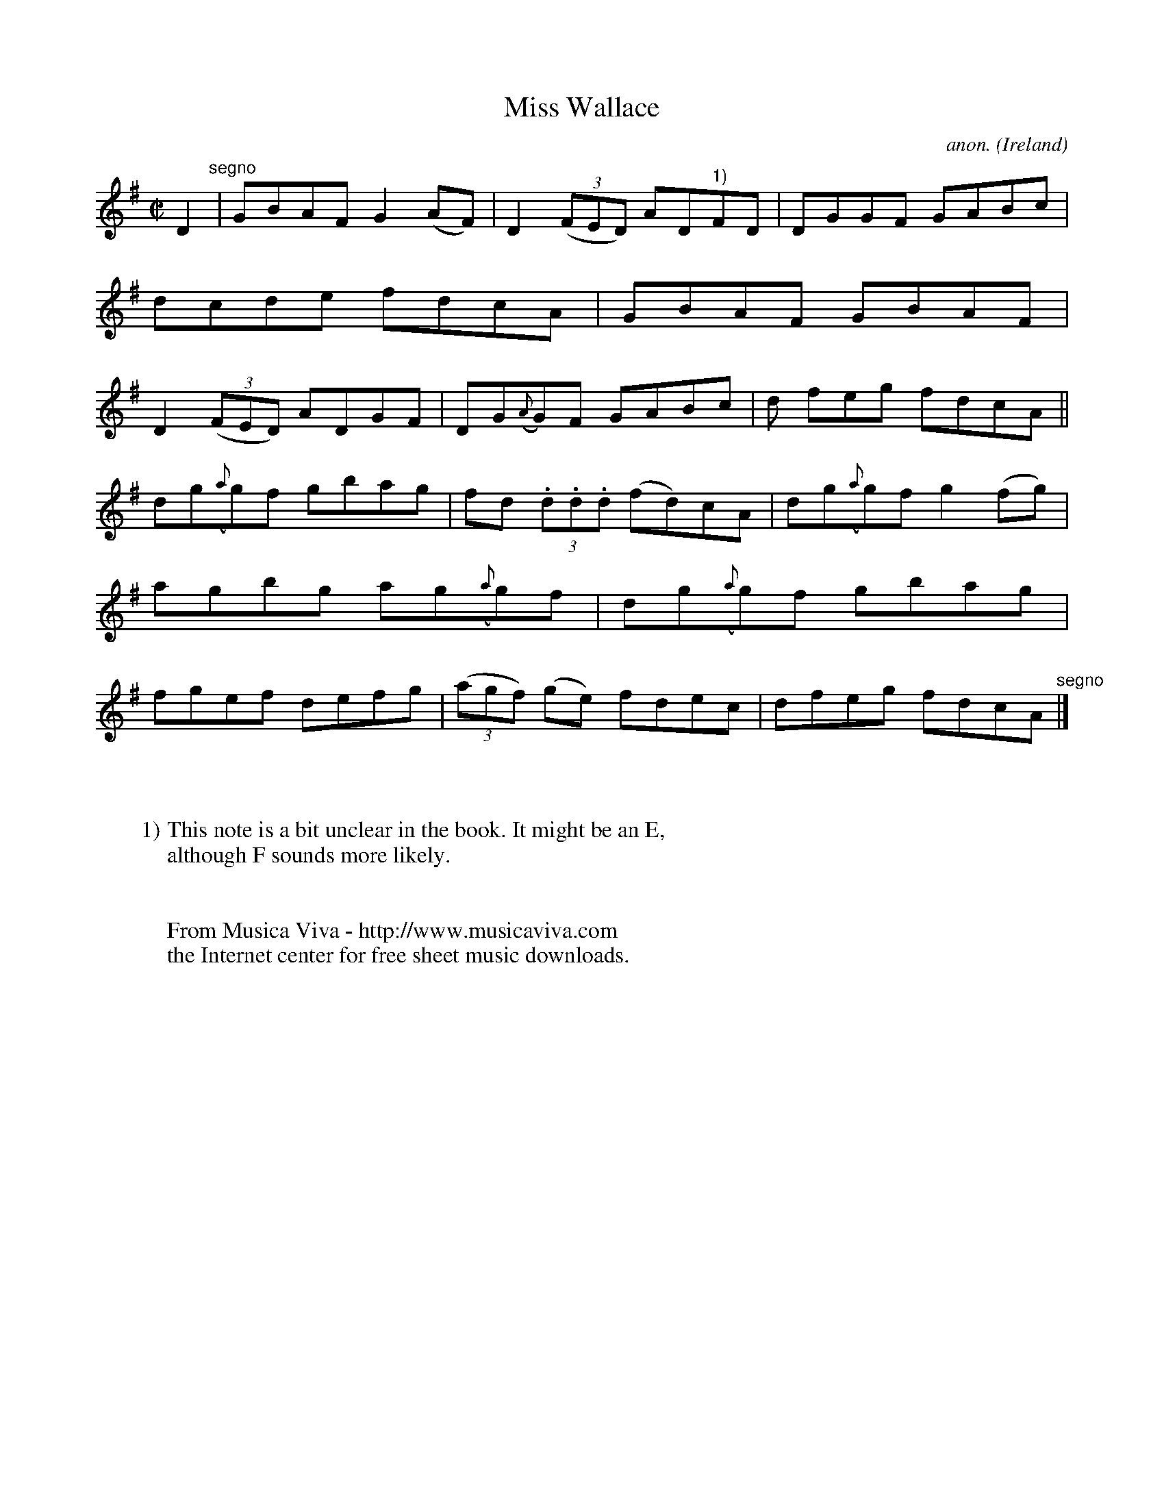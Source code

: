 X:685
T:Miss Wallace
C:anon.
O:Ireland
B:Francis O'Neill: "The Dance Music of Ireland" (1907) no. 685
R:Reel
Z:Transcribed by Frank Nordberg - http://www.musicaviva.com
F:http://www.musicaviva.com/abc/tunes/ireland/oneill-1001/0685/oneill-1001-0685-1.abc
M:C|
L:1/8
K:G
D2 "^segno" |GBAF G2(AF)|D2(3(FED) AD"^1)"FD|DGGF GABc|dcde fdcA|GBAF GBAF|D2(3(FED) ADGF|DG({A}G)F GABc|d feg fdcA||
dg({a}g)f gbag|fd (3.d.d.d (fd)cA|dg({a}g)f g2(fg)|agbg ag({a}g)f|dg({a}g)f gbag|fgef defg|(3(agf) (ge) fdec|dfeg fdcA "^segno" |]
W:
W:
W:1) This note is a bit unclear in the book. It might be an E,
W:although F sounds more likely.
W:
W:
W:  From Musica Viva - http://www.musicaviva.com
W:  the Internet center for free sheet music downloads.
